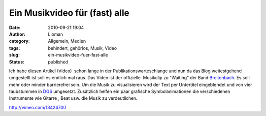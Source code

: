 Ein Musikvideo für (fast) alle
##############################
:date: 2010-09-21 19:04
:author: Lioman
:category: Allgemein, Medien
:tags: behindert, gehörlos, Musik, Video
:slug: ein-musikvideo-fuer-fast-alle
:status: published

Ich habe diesen Artikel (Video)  schon lange in der
Publikationswarteschlange und nun da das Blog weitestgehend umgestellt
ist soll es endlich mal raus. Das Video ist der offizielle  Musikclip zu
"Waiting" der Band `Breitenbach <http://www.breitenbach.tv/>`__. Es soll
mehr oder minder barrierefrei sein. Um die Musik zu visualisieren wird
der Text per Untertitel eingeblendet und von vier taubstummen in
`DGS <https://secure.wikimedia.org/wikipedia/de/wiki/Deutsche_Geb%C3%A4rdensprache>`__
umgesetzt. Zusätzlich helfen ein paar grafische Symbolanimationen die
verschiedenen Instrumente wie Gitarre , Beat usw. die Musik zu
verdeutlichen.

http://vimeo.com/13424700

